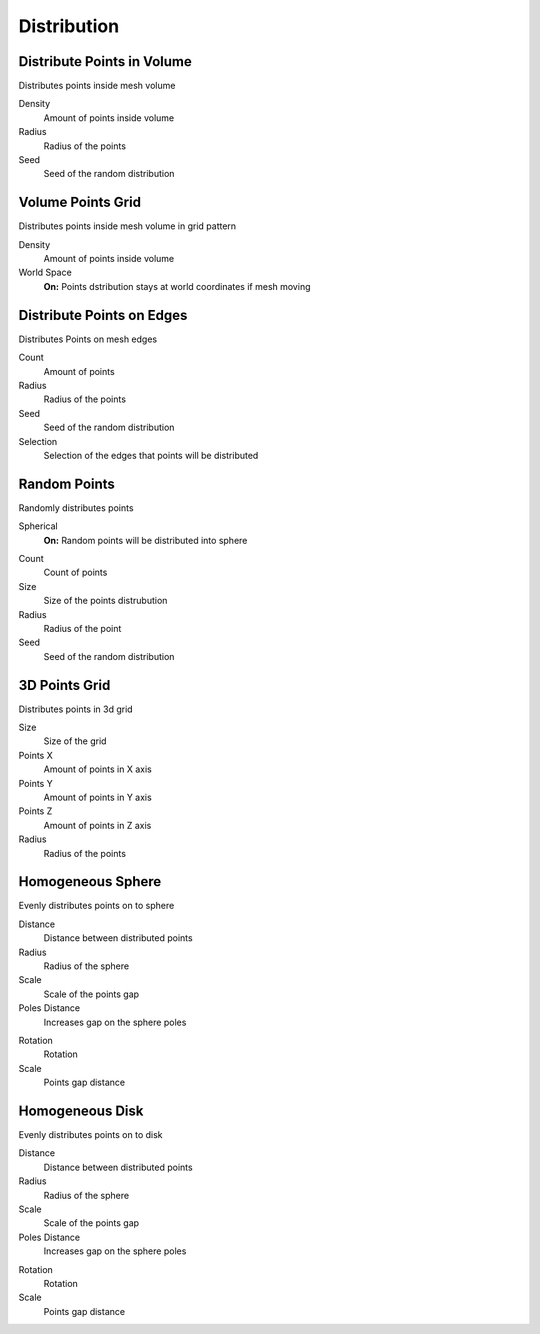 Distribution
===================================

************************************************************
Distribute Points in Volume
************************************************************

Distributes points inside mesh volume

.. image:: images/dist_p_i_v.PNG

Density
  Amount of points inside volume
  
Radius
  Radius of the points
  
Seed
  Seed of the random distribution



************************************************************
Volume Points Grid
************************************************************

Distributes points inside mesh volume in grid pattern

.. image:: images/d_p_g.PNG

Density
  Amount of points inside volume
  
World Space
  **On:** Points dstribution stays at world coordinates if mesh moving
  


************************************************************
Distribute Points on Edges
************************************************************

Distributes Points on mesh edges

.. image:: images/d_p_o_e.PNG

Count
  Amount of points
  
Radius
  Radius of the points
  
Seed
  Seed of the random distribution
  
Selection
  Selection of the edges that points will be distributed



************************************************************
Random Points
************************************************************

Randomly distributes points

.. image:: images/random_points.PNG

Spherical
  **On:** Random points will be distributed into sphere  
  
.. image:: images/random_points_s.PNG

Count
  Count of points
  
Size
  Size of the points distrubution
  
Radius
  Radius of the point
  
Seed
  Seed of the random distribution
  
  
  
************************************************************
3D Points Grid
************************************************************

Distributes points in 3d grid

.. image:: images/3d_p_g.PNG

Size
  Size of the grid
  
Points X
  Amount of points in X axis
  
Points Y
  Amount of points in Y axis  
  
Points Z
  Amount of points in Z axis  
  
Radius
  Radius of the points
  
  
  
************************************************************
Homogeneous Sphere
************************************************************

Evenly distributes points on to sphere

.. image:: images/h_s.PNG
.. image:: images/h_s_2.PNG

Distance
  Distance between distributed points
  
Radius
  Radius of the sphere
  
Scale
  Scale of the points gap
  
Poles Distance
  Increases gap on the sphere poles
  
.. image:: images/h_s_p_d.PNG

Rotation
  Rotation
  
Scale
  Points gap distance



************************************************************
Homogeneous Disk
************************************************************

Evenly distributes points on to disk

.. image:: images/h_d.PNG
.. image:: images/h_d_2.PNG

Distance
  Distance between distributed points
  
Radius
  Radius of the sphere
  
Scale
  Scale of the points gap
  
Poles Distance
  Increases gap on the sphere poles
  
.. image:: images/h_d_p_d.PNG

Rotation
  Rotation
  
Scale
  Points gap distance




  
  

